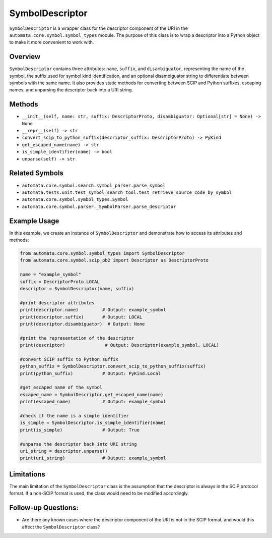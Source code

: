 SymbolDescriptor
================

``SymbolDescriptor`` is a wrapper class for the descriptor component of
the URI in the ``automata.core.symbol.symbol_types`` module. The purpose
of this class is to wrap a descriptor into a Python object to make it
more convenient to work with.

Overview
--------

``SymbolDescriptor`` contains three attributes: ``name``, ``suffix``,
and ``disambiguator``, representing the name of the symbol, the suffix
used for symbol kind identification, and an optional disambiguator
string to differentiate between symbols with the same name. It also
provides static methods for converting between SCIP and Python suffixes,
escaping names, and unparsing the descriptor back into a URI string.

Methods
-------

-  ``__init__(self, name: str, suffix: DescriptorProto, disambiguator: Optional[str] = None) -> None``
-  ``__repr__(self) -> str``
-  ``convert_scip_to_python_suffix(descriptor_suffix: DescriptorProto) -> PyKind``
-  ``get_escaped_name(name) -> str``
-  ``is_simple_identifier(name) -> bool``
-  ``unparse(self) -> str``

Related Symbols
---------------

-  ``automata.core.symbol.search.symbol_parser.parse_symbol``
-  ``automata.tests.unit.test_symbol_search_tool.test_retrieve_source_code_by_symbol``
-  ``automata.core.symbol.symbol_types.Symbol``
-  ``automata.core.symbol.parser._SymbolParser.parse_descriptor``

Example Usage
-------------

In this example, we create an instance of ``SymbolDescriptor`` and
demonstrate how to access its attributes and methods:

.. code:: python

   from automata.core.symbol.symbol_types import SymbolDescriptor
   from automata.core.symbol.scip_pb2 import Descriptor as DescriptorProto

   name = "example_symbol"
   suffix = DescriptorProto.LOCAL
   descriptor = SymbolDescriptor(name, suffix)

   #print descriptor attributes
   print(descriptor.name)         # Output: example_symbol
   print(descriptor.suffix)       # Output: LOCAL
   print(descriptor.disambiguator)  # Output: None

   #print the representation of the descriptor
   print(descriptor)               # Output: Descriptor(example_symbol, LOCAL)

   #convert SCIP suffix to Python suffix
   python_suffix = SymbolDescriptor.convert_scip_to_python_suffix(suffix)
   print(python_suffix)           # Output: PyKind.Local

   #get escaped name of the symbol
   escaped_name = SymbolDescriptor.get_escaped_name(name)
   print(escaped_name)            # Output: example_symbol

   #check if the name is a simple identifier
   is_simple = SymbolDescriptor.is_simple_identifier(name)
   print(is_simple)               # Output: True

   #unparse the descriptor back into URI string
   uri_string = descriptor.unparse()
   print(uri_string)              # Output: example_symbol

Limitations
-----------

The main limitation of the ``SymbolDescriptor`` class is the assumption
that the descriptor is always in the SCIP protocol format. If a non-SCIP
format is used, the class would need to be modified accordingly.

Follow-up Questions:
--------------------

-  Are there any known cases where the descriptor component of the URI
   is not in the SCIP format, and would this affect the
   ``SymbolDescriptor`` class?
